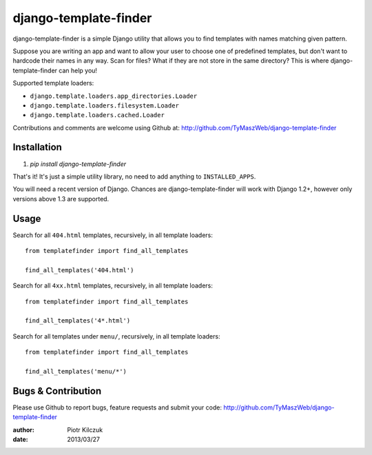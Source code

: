 ======================
django-template-finder
======================

.. image:: https://api.travis-ci.org/TyMaszWeb/django-template-finder.png?branch=master

django-template-finder is a simple Django utility that allows you to find
templates with names matching given pattern.

Suppose you are writing an app and want to allow your user to choose one of
predefined templates, but don't want to hardcode their names in any way. Scan
for files? What if they are not store in the same directory? This is where
django-template-finder can help you!

Supported template loaders:

- ``django.template.loaders.app_directories.Loader``
- ``django.template.loaders.filesystem.Loader``
- ``django.template.loaders.cached.Loader``

Contributions and comments are welcome using Github at: 
http://github.com/TyMaszWeb/django-template-finder

Installation
============

#. `pip install django-template-finder`

That's it! It's just a simple utility library, no need to add anything to
``INSTALLED_APPS``.

You will need a recent version of Django. Chances are django-template-finder
will work with Django 1.2+, however only versions above 1.3 are supported.

Usage
=====

Search for all ``404.html`` templates, recursively, in all template loaders:

::

    from templatefinder import find_all_templates

    find_all_templates('404.html')

Search for all ``4xx.html`` templates, recursively, in all template loaders:

::

    from templatefinder import find_all_templates

    find_all_templates('4*.html')

Search for all templates under ``menu/``, recursively, in all template loaders:

::

    from templatefinder import find_all_templates

    find_all_templates('menu/*')


Bugs & Contribution
===================

Please use Github to report bugs, feature requests and submit your code:
http://github.com/TyMaszWeb/django-template-finder

:author: Piotr Kilczuk
:date: 2013/03/27